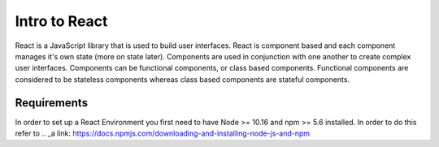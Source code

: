 Intro to React
==============

React is a JavaScript library that is used to build user interfaces. React is component based and each component
manages it's own state (more on state later). Components are used in conjunction with one another to create complex
user interfaces. Components can be functional components, or class based components. Functional components are considered
to be stateless components whereas class based components are stateful components.

Requirements
------------

In order to set up a React Environment you first need to have Node >= 10.16 and npm >= 5.6 installed. In order to do
this refer to .. _a link: https://docs.npmjs.com/downloading-and-installing-node-js-and-npm


